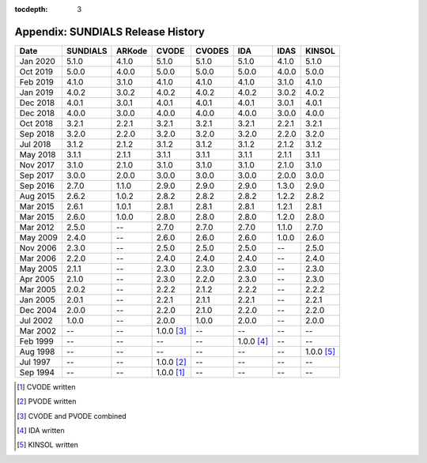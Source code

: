 ..
   Programmer(s): David J. Gardner @ LLNL
   ----------------------------------------------------------------
   SUNDIALS Copyright Start
   Copyright (c) 2002-2020, Lawrence Livermore National Security
   and Southern Methodist University.
   All rights reserved.

   See the top-level LICENSE and NOTICE files for details.

   SPDX-License-Identifier: BSD-3-Clause
   SUNDIALS Copyright End
   ----------------------------------------------------------------

:tocdepth: 3

.. _History:

===================================
Appendix: SUNDIALS Release History
===================================

========  ===========  ===========  ===========  ===========  ===========  ===========  ===========
Date      SUNDIALS     ARKode       CVODE        CVODES       IDA          IDAS         KINSOL
========  ===========  ===========  ===========  ===========  ===========  ===========  ===========
Jan 2020  5.1.0        4.1.0        5.1.0        5.1.0        5.1.0        4.1.0        5.1.0
Oct 2019  5.0.0        4.0.0        5.0.0        5.0.0        5.0.0        4.0.0        5.0.0
Feb 2019  4.1.0        3.1.0        4.1.0        4.1.0        4.1.0        3.1.0        4.1.0
Jan 2019  4.0.2        3.0.2        4.0.2        4.0.2        4.0.2        3.0.2        4.0.2
Dec 2018  4.0.1        3.0.1        4.0.1        4.0.1        4.0.1        3.0.1        4.0.1
Dec 2018  4.0.0        3.0.0        4.0.0        4.0.0        4.0.0        3.0.0        4.0.0
Oct 2018  3.2.1        2.2.1        3.2.1        3.2.1        3.2.1        2.2.1        3.2.1
Sep 2018  3.2.0        2.2.0        3.2.0        3.2.0        3.2.0        2.2.0        3.2.0
Jul 2018  3.1.2        2.1.2        3.1.2        3.1.2        3.1.2        2.1.2        3.1.2
May 2018  3.1.1        2.1.1        3.1.1        3.1.1        3.1.1        2.1.1        3.1.1
Nov 2017  3.1.0        2.1.0        3.1.0        3.1.0        3.1.0        2.1.0        3.1.0
Sep 2017  3.0.0        2.0.0        3.0.0        3.0.0        3.0.0        2.0.0        3.0.0
Sep 2016  2.7.0        1.1.0        2.9.0        2.9.0        2.9.0        1.3.0        2.9.0
Aug 2015  2.6.2        1.0.2        2.8.2        2.8.2        2.8.2        1.2.2        2.8.2
Mar 2015  2.6.1        1.0.1        2.8.1        2.8.1        2.8.1        1.2.1        2.8.1
Mar 2015  2.6.0        1.0.0        2.8.0        2.8.0        2.8.0        1.2.0        2.8.0
Mar 2012  2.5.0        --           2.7.0        2.7.0        2.7.0        1.1.0        2.7.0
May 2009  2.4.0        --           2.6.0        2.6.0        2.6.0        1.0.0        2.6.0
Nov 2006  2.3.0        --           2.5.0        2.5.0        2.5.0        --           2.5.0
Mar 2006  2.2.0        --           2.4.0        2.4.0        2.4.0        --           2.4.0
May 2005  2.1.1        --           2.3.0        2.3.0        2.3.0        --           2.3.0
Apr 2005  2.1.0        --           2.3.0        2.2.0        2.3.0        --           2.3.0
Mar 2005  2.0.2        --           2.2.2        2.1.2        2.2.2        --           2.2.2
Jan 2005  2.0.1        --           2.2.1        2.1.1        2.2.1        --           2.2.1
Dec 2004  2.0.0        --           2.2.0        2.1.0        2.2.0        --           2.2.0
Jul 2002  1.0.0        --           2.0.0        1.0.0        2.0.0        --           2.0.0
Mar 2002  --           --           1.0.0 [3]_   --           --           --           --
Feb 1999  --           --           --           --           1.0.0 [4]_   --           --
Aug 1998  --           --           --           --           --           --           1.0.0 [5]_
Jul 1997  --           --           1.0.0 [2]_   --           --           --           --
Sep 1994  --           --           1.0.0 [1]_   --           --           --           --
========  ===========  ===========  ===========  ===========  ===========  ===========  ===========

.. [1] CVODE written
.. [2] PVODE written
.. [3] CVODE and PVODE combined
.. [4] IDA written
.. [5] KINSOL written
